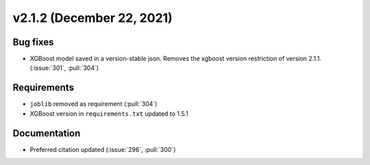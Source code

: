 **************************
v2.1.2 (December 22, 2021)
**************************

Bug fixes
---------
* XGBoost model saved in a version-stable json. Removes the xgboost version restriction of version 2.1.1. (:issue:`301`, :pull:`304`)

Requirements
------------
* ``joblib`` removed as requirement (:pull:`304`)
* XGBoost version in ``requirements.txt`` updated to 1.5.1

Documentation
-------------
* Preferred citation updated (:issue:`296`, :pull:`300`)
